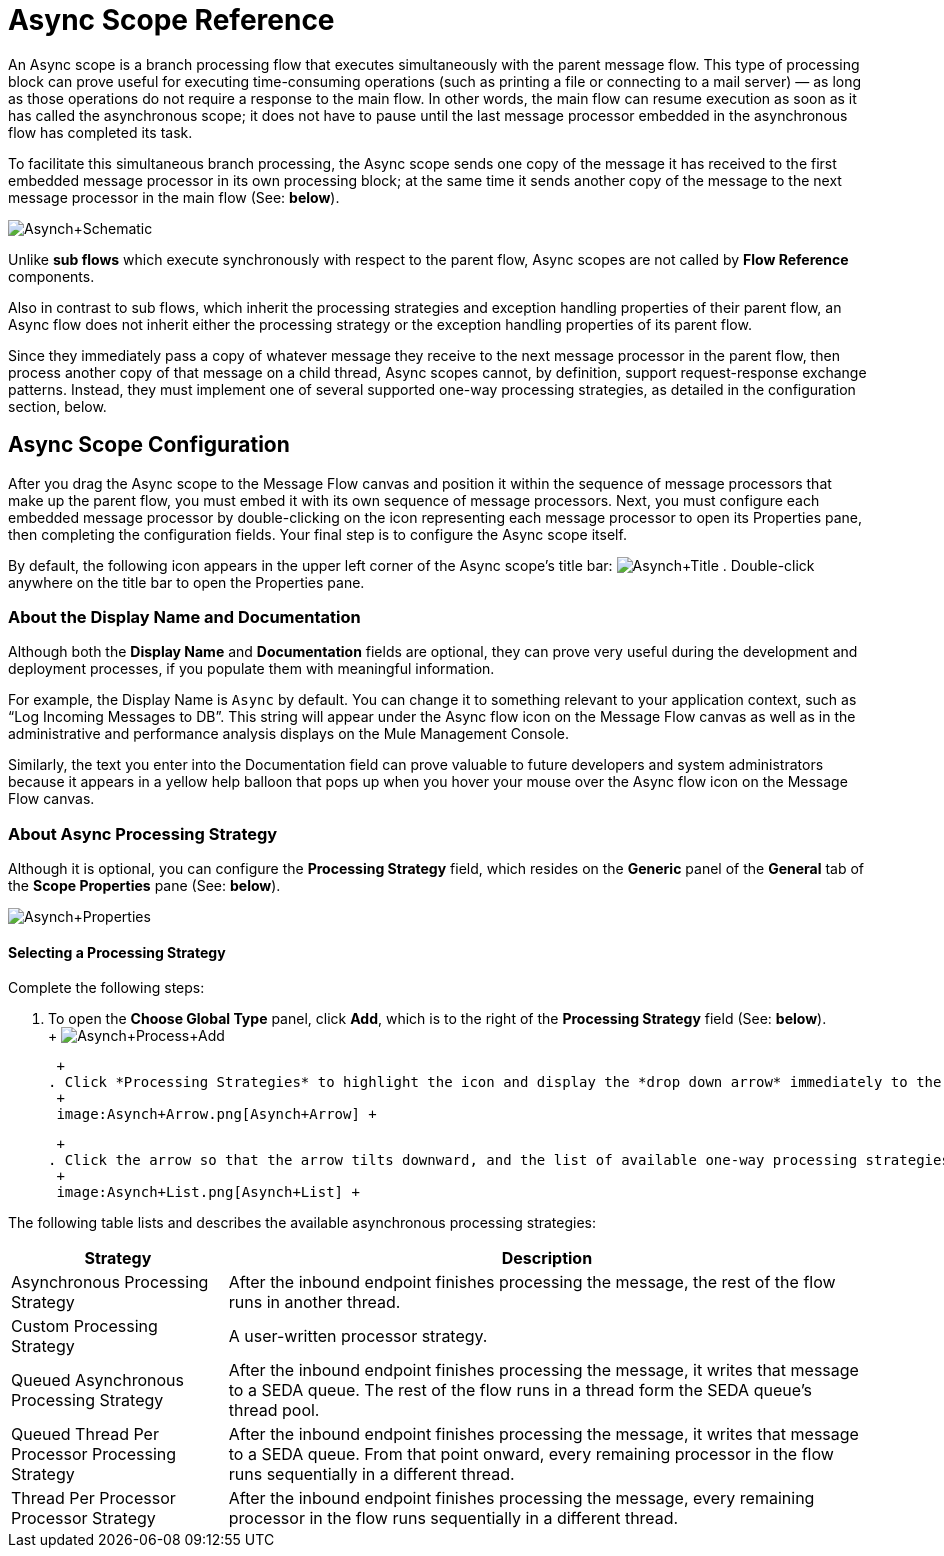 = Async Scope Reference

An Async scope is a branch processing flow that executes simultaneously with the parent message flow. This type of processing block can prove useful for executing time-consuming operations (such as printing a file or connecting to a mail server) — as long as those operations do not require a response to the main flow. In other words, the main flow can resume execution as soon as it has called the asynchronous scope; it does not have to pause until the last message processor embedded in the asynchronous flow has completed its task.

To facilitate this simultaneous branch processing, the Async scope sends one copy of the message it has received to the first embedded message processor in its own processing block; at the same time it sends another copy of the message to the next message processor in the main flow (See: *below*).

image:Asynch+Schematic.png[Asynch+Schematic]

Unlike *sub flows* which execute synchronously with respect to the parent flow, Async scopes are not called by *Flow Reference* components.

Also in contrast to sub flows, which inherit the processing strategies and exception handling properties of their parent flow, an Async flow does not inherit either the processing strategy or the exception handling properties of its parent flow.

Since they immediately pass a copy of whatever message they receive to the next message processor in the parent flow, then process another copy of that message on a child thread, Async scopes cannot, by definition, support request-response exchange patterns. Instead, they must implement one of several supported one-way processing strategies, as detailed in the configuration section, below.

== Async Scope Configuration

After you drag the Async scope to the Message Flow canvas and position it within the sequence of message processors that make up the parent flow, you must embed it with its own sequence of message processors. Next, you must configure each embedded message processor by double-clicking on the icon representing each message processor to open its Properties pane, then completing the configuration fields. Your final step is to configure the Async scope itself.

By default, the following icon appears in the upper left corner of the Async scope’s title bar: image:Asynch+Title.png[Asynch+Title] . Double-click anywhere on the title bar to open the Properties pane.

=== About the Display Name and Documentation

Although both the *Display Name* and *Documentation* fields are optional, they can prove very useful during the development and deployment processes, if you populate them with meaningful information.

For example, the Display Name is `Async` by default. You can change it to something relevant to your application context, such as “Log Incoming Messages to DB”. This string will appear under the Async flow icon on the Message Flow canvas as well as in the administrative and performance analysis displays on the Mule Management Console.

Similarly, the text you enter into the Documentation field can prove valuable to future developers and system administrators because it appears in a yellow help balloon that pops up when you hover your mouse over the Async flow icon on the Message Flow canvas.

=== About Async Processing Strategy

Although it is optional, you can configure the *Processing Strategy* field, which resides on the *Generic* panel of the *General* tab of the *Scope Properties* pane (See: *below*).

image:Asynch+Properties.png[Asynch+Properties]

==== Selecting a Processing Strategy

Complete the following steps:

. To open the *Choose Global Type* panel, click *Add*, which is to the right of the *Processing Strategy* field (See: *below*). +
 +
 image:Asynch+Process+Add.png[Asynch+Process+Add] +

 +
. Click *Processing Strategies* to highlight the icon and display the *drop down arrow* immediately to the right (See: *Below*). +
 +
 image:Asynch+Arrow.png[Asynch+Arrow] +

 +
. Click the arrow so that the arrow tilts downward, and the list of available one-way processing strategies appears (See: *below*). +
 +
 image:Asynch+List.png[Asynch+List] +

The following table lists and describes the available asynchronous processing strategies:

[%header%autowidth.spread]
|===
|Strategy |Description
|Asynchronous Processing Strategy |After the inbound endpoint finishes processing the message, the rest of the flow runs in another thread.
|Custom Processing Strategy |A user-written processor strategy.
|Queued Asynchronous Processing Strategy |After the inbound endpoint finishes processing the message, it writes that message to a SEDA queue. The rest of the flow runs in a thread form the SEDA queue's thread pool.
|Queued Thread Per Processor Processing Strategy |After the inbound endpoint finishes processing the message, it writes that message to a SEDA queue. From that point onward, every remaining processor in the flow runs sequentially in a different thread.
|Thread Per Processor Processor Strategy |After the inbound endpoint finishes processing the message, every remaining processor in the flow runs sequentially in a different thread.
|===
